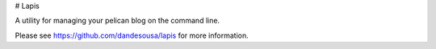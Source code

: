 # Lapis

A utility for managing your pelican blog on the command line.

Please see https://github.com/dandesousa/lapis for more information.


